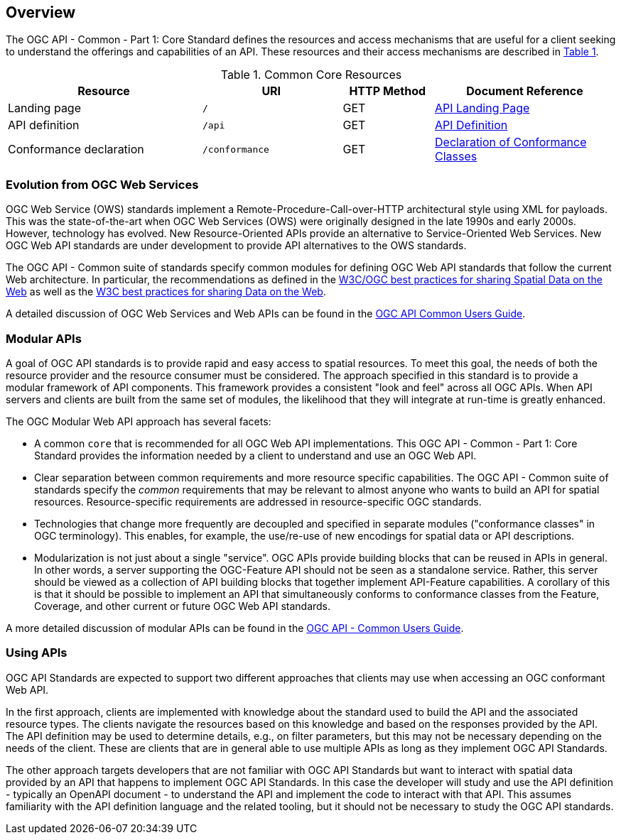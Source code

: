 [[overview]]
== Overview

The OGC API - Common - Part 1: Core Standard defines the resources and access mechanisms that are useful for a client seeking to understand the offerings and capabilities of an API. These resources and their access mechanisms are described in <<cr-table-2>>. 

[#cr-table-2,reftext='{table-caption} {counter:table-num}']
.Common Core Resources
[cols="32,23,15,30",options="header"]
!===
^|Resource ^|URI ^|HTTP Method ^|Document Reference
|Landing page |`/` ^|GET |<<landing-page,API Landing Page>>
|API definition |`/api` ^|GET |<<api-definition,API Definition>>
|Conformance declaration |`/conformance` ^|GET |<<conformance-classes,Declaration of Conformance Classes>>
!===

[[evolution-introduction]]
=== Evolution from OGC Web Services

OGC Web Service (OWS) standards implement a Remote-Procedure-Call-over-HTTP architectural style using XML for payloads. This was the state-of-the-art when OGC Web Services (OWS) were originally designed in the late 1990s and early 2000s. However, technology has evolved. New Resource-Oriented APIs provide an alternative to Service-Oriented Web Services. New OGC Web API standards are under development to provide API alternatives to the OWS standards.

The OGC API - Common suite of standards specify common modules for defining OGC Web API standards that follow the current Web architecture. In particular, the recommendations as defined in the <<SDWBP,W3C/OGC best practices for sharing Spatial Data on the Web>> as well as the <<DWBP,W3C best practices for sharing Data on the Web>>.

A detailed discussion of OGC Web Services and Web APIs can be found in the http://docs.opengeospatial.org/DRAFTS/20-071.html#ug-evolution-from-web-services[OGC API Common Users Guide].

[[modular-API-introduction]]
=== Modular APIs

A goal of OGC API standards is to provide rapid and easy access to spatial resources. To meet this goal, the needs of both the resource provider and the resource consumer must be considered. The approach specified in this standard is to provide a modular framework of API components. This framework provides a consistent "look and feel" across all OGC APIs. When API servers and clients are built from the same set of modules, the likelihood that they will integrate at run-time is greatly enhanced.

The OGC Modular Web API approach has several facets:

* A common `core` that is recommended for all OGC Web API implementations. This OGC API - Common - Part 1: Core Standard provides the information needed by a client to understand and use an OGC Web API.
* Clear separation between common requirements and more resource specific capabilities. The OGC API - Common suite of standards specify the _common_ requirements that may be relevant to almost anyone who wants to build an API for spatial resources. Resource-specific requirements are addressed in resource-specific OGC standards.
* Technologies that change more frequently are decoupled and specified in separate modules ("conformance classes" in OGC terminology). This enables, for example, the use/re-use of new encodings for spatial data or API descriptions.
* Modularization is not just about a single "service". OGC APIs provide building blocks that can be reused in APIs in general. In other words, a server supporting the OGC-Feature API should not be seen as a standalone service.  Rather, this server should be viewed as a collection of API building blocks that together implement API-Feature capabilities. A corollary of this is that it should be possible to implement an API that simultaneously conforms to conformance classes from the Feature, Coverage, and other current or future OGC Web API standards.

A more detailed discussion of modular APIs can be found in the link:http://docs.opengeospatial.org/DRAFTS/20-071.html#modular-api[OGC API - Common Users Guide].

[[using-api-introduction]]
=== Using APIs

OGC API Standards are expected to support two different approaches that clients may use when accessing an OGC conformant Web API.
 
In the first approach, clients are implemented with knowledge about the standard used to build the API and the associated resource types. The clients navigate the resources based on this knowledge and based on the responses provided by the API. The API definition may be used to determine details, e.g., on filter parameters, but this may not be necessary depending on the needs of the client. These are clients that are in general able to use multiple APIs as long as they implement OGC API Standards.

The other approach targets developers that are not familiar with OGC API Standards but want to interact with spatial data provided by an API that happens to implement OGC API Standards. In this case the developer will study and use the API definition - typically an OpenAPI document - to understand the API and implement the code to interact with that API. This assumes familiarity with the API definition language and the related tooling, but it should not be necessary to study the OGC API standards.
